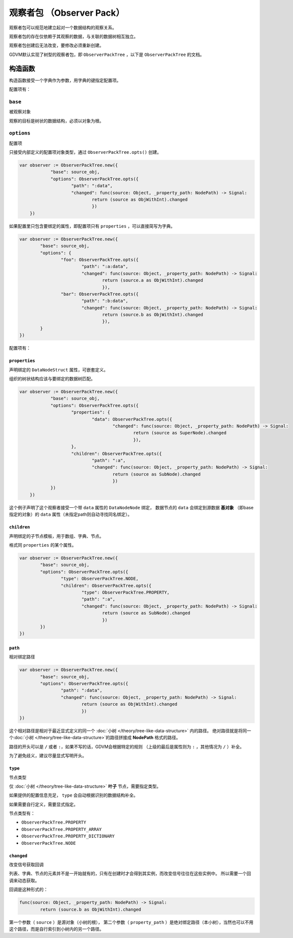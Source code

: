 观察者包 （Observer Pack）
=====================================

观察者包可以规范地建立起对一个数据结构的观察关系。

观察者包的存在仅依赖于其观察的数据，与关联的数据树相互独立。

观察者包创建后无法改变，要修改必须重新创建。

GDVM默认实现了树型的观察者包，即 ``ObserverPackTree`` ，以下是 ``ObserverPackTree`` 的文档。

构造函数
###########################

构造函数接受一个字典作为参数，用字典的键指定配置项。

配置项有：

``base``
*********************************

被观察对象

观察的目标是树状的数据结构，必须以对象为根。

``options``
*********************************

配置项

只接受内部定义的配置项对象类型，通过 ``ObserverPackTree.opts()`` 创建。

.. code:: gd

    var observer := ObserverPackTree.new({
		"base": source_obj,
		"options": ObserverPackTree.opts({
			"path": ":data",
			"changed": func(source: Object, _property_path: NodePath) -> Signal:
				return (source as ObjWithInt).changed
				})
	})

如果配置里只包含要绑定的属性，即配置项只有 ``properties`` ，可以直接简写为字典。

.. code:: gd

	var observer := ObserverPackTree.new({
		"base": source_obj,
		"options": {
			"foo": ObserverPackTree.opts({
				"path": ":a:data",
				"changed": func(source: Object, _property_path: NodePath) -> Signal:
					return (source.a as ObjWithInt).changed
					}),
			"bar": ObserverPackTree.opts({
				"path": ":b:data",
				"changed": func(source: Object, _property_path: NodePath) -> Signal:
					return (source.b as ObjWithInt).changed
					}),
		}
	})

配置项有：

``properties``
+++++++++++++++++++++++++++++++

声明绑定的 ``DataNodeStruct`` 属性，可嵌套定义。

组织的树状结构应该与要绑定的数据树匹配。

.. code:: gd

    var observer := ObserverPackTree.new({
		"base": source_obj,
		"options": ObserverPackTree.opts({
			"properties": {
				"data": ObserverPackTree.opts({
					"changed": func(source: Object, _property_path: NodePath) -> Signal:
						return (source as SuperNode).changed
						}),
			},
			"children": ObserverPackTree.opts({
				"path": ":a",
				"changed": func(source: Object, _property_path: NodePath) -> Signal:
					return (source as SubNode).changed
					})
		})
	})

这个例子声明了这个观察者接受一个带 ``data`` 属性的 ``DataNodeNode`` 绑定，
数据节点的 ``data`` 会绑定到源数据 **基对象** （即base指定的对象）的 ``data`` 属性（未指定path则自动寻找同名绑定）。

``children``
+++++++++++++++++++++++++++++++

声明绑定的子节点模板，用于数组、字典、节点。

格式同 ``properties`` 的某个属性。

.. code:: gd

	var observer := ObserverPackTree.new({
		"base": source_obj,
		"options": ObserverPackTree.opts({
			"type": ObserverPackTree.NODE,
			"children": ObserverPackTree.opts({
				"type": ObserverPackTree.PROPERTY,
				"path": ":a",
				"changed": func(source: Object, _property_path: NodePath) -> Signal:
					return (source as SubNode).changed
					})
		})
	})

``path``
+++++++++++++++++++++++++++++++

相对绑定路径

.. code:: gd

	var observer := ObserverPackTree.new({
		"base": source_obj,
		"options": ObserverPackTree.opts({
			"path": ":data",
			"changed": func(source: Object, _property_path: NodePath) -> Signal:
				return (source as ObjWithInt).changed
				})
	})

这个相对路径是相对于最近显式定义的同一个 :doc:`小树 </theory/tree-like-data-structure>` 内的路径。
绝对路径就是将同一个:doc:`小树 </theory/tree-like-data-structure>`的路径拼接成 **NodePath** 格式的路径。

路径的开头可以是 ``/`` 或者 ``:``，如果不写的话，GDVM会根据特定的规则
（上级的最后是属性则为 ``:`` ，其他情况为 ``/`` ）补全。

为了避免歧义，建议尽量显式写明开头。

``type``
+++++++++++++++++++++++++++++++

节点类型

仅 :doc:`小树 </theory/tree-like-data-structure>` **叶子** 节点，需要指定类型。

如果提供的配置信息充足， ``type`` 会自动根据识别的数据结构补全。

如果需要自行定义，需要显式指定。

节点类型有：

- ``ObserverPackTree.PROPERTY``
- ``ObserverPackTree.PROPERTY_ARRAY``
- ``ObserverPackTree.PROPERTY_DICTIONARY``
- ``ObserverPackTree.NODE``

``changed``
+++++++++++++++++++++++++++++++

改变信号获取回调

列表、字典、节点的元素并不是一开始就有的，只有在创建时才会得到其实例，而改变信号往往在这些实例中。
所以需要一个回调来动态获取。

回调是这种形式的：

.. code:: gd

	func(source: Object, _property_path: NodePath) -> Signal:
		return (source.b as ObjWithInt).changed

第一个参数（ ``source`` ）是源对象（小树的根），
第二个参数（ ``property_path`` ）是绝对绑定路径（本小树），当然也可以不用这个路径，而是自行索引到小树内的另一个路径。